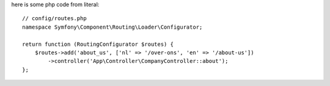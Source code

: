 
here is some php code from literal::

    // config/routes.php
    namespace Symfony\Component\Routing\Loader\Configurator;

    return function (RoutingConfigurator $routes) {
        $routes->add('about_us', ['nl' => '/over-ons', 'en' => '/about-us'])
            ->controller('App\Controller\CompanyController::about');
    };

